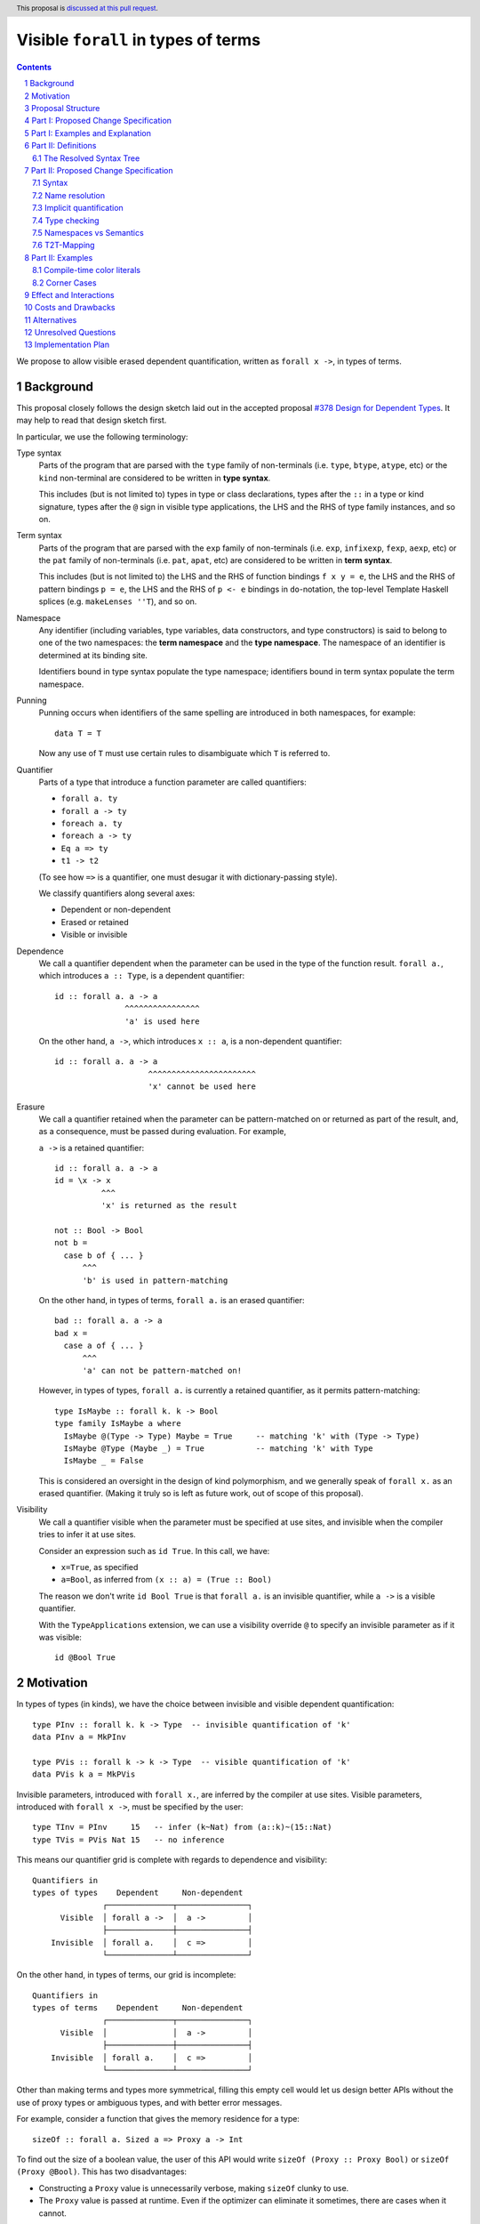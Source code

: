 Visible ``forall`` in types of terms
====================================

.. author:: Vladislav Zavialov
.. date-accepted::
.. proposal-number::
.. ticket-url::
.. implemented::
.. highlight:: haskell
.. header:: This proposal is `discussed at this pull request <https://github.com/ghc-proposals/ghc-proposals/pull/281>`_.
.. sectnum::
.. contents::

We propose to allow visible erased dependent quantification, written as
``forall x ->``, in types of terms.

Background
----------

This proposal closely follows the design sketch laid out in the accepted proposal
`#378 Design for Dependent Types <https://github.com/ghc-proposals/ghc-proposals/blob/master/proposals/0378-dependent-type-design.rst>`_.
It may help to read that design sketch first.

In particular, we use the following terminology:

Type syntax
  Parts of the program that are parsed with the ``type`` family of
  non-terminals (i.e. ``type``, ``btype``, ``atype``, etc) or the ``kind``
  non-terminal are considered to be written in **type syntax**.

  This includes (but is not limited to) types in type or class declarations,
  types after the ``::`` in a type or kind signature, types after the ``@``
  sign in visible type applications, the LHS and the RHS of type family
  instances, and so on.

Term syntax
  Parts of the program that are parsed with the ``exp`` family of
  non-terminals (i.e. ``exp``, ``infixexp``, ``fexp``, ``aexp``, etc) or
  the ``pat`` family of non-terminals (i.e. ``pat``, ``apat``, etc) are
  considered to be written in **term syntax**.

  This includes (but is not limited to) the LHS and the RHS of function
  bindings ``f x y = e``, the LHS and the RHS of pattern bindings ``p = e``,
  the LHS and the RHS of ``p <- e`` bindings in ``do``-notation, the top-level
  Template Haskell splices (e.g. ``makeLenses ''T``), and so on.

Namespace
  Any identifier (including variables, type variables, data constructors, and
  type constructors) is said to belong to one of the two namespaces: the **term
  namespace** and the **type namespace**. The namespace of an identifier is
  determined at its binding site.

  Identifiers bound in type syntax populate the type namespace; identifiers
  bound in term syntax populate the term namespace.

Punning
  Punning occurs when identifiers of the same spelling are introduced in both
  namespaces, for example::

    data T = T

  Now any use of ``T`` must use certain rules to disambiguate which ``T`` is
  referred to.

Quantifier
  Parts of a type that introduce a function parameter are called quantifiers:

  * ``forall a. ty``
  * ``forall a -> ty``
  * ``foreach a. ty``
  * ``foreach a -> ty``
  * ``Eq a => ty``
  * ``t1 -> t2``

  (To see how ``=>`` is a quantifier, one must desugar it with dictionary-passing style).

  We classify quantifiers along several axes:

  * Dependent or non-dependent
  * Erased or retained
  * Visible or invisible

Dependence
  We call a quantifier dependent when the parameter can be used in the type of
  the function result. ``forall a.``, which introduces ``a :: Type``, is a
  dependent quantifier::

    id :: forall a. a -> a
                   ^^^^^^^^^^^^^^^^
                   'a' is used here

  On the other hand, ``a ->``, which introduces ``x :: a``, is a non-dependent quantifier::

    id :: forall a. a -> a
                        ^^^^^^^^^^^^^^^^^^^^^^^
                        'x' cannot be used here

Erasure
  We call a quantifier retained when the parameter can be pattern-matched on or
  returned as part of the result, and, as a consequence, must be passed during
  evaluation. For example,

  ``a ->`` is a retained quantifier::

    id :: forall a. a -> a
    id = \x -> x
              ^^^
              'x' is returned as the result

    not :: Bool -> Bool
    not b =
      case b of { ... }
          ^^^
          'b' is used in pattern-matching

  On the other hand, in types of terms, ``forall a.`` is an erased quantifier::

    bad :: forall a. a -> a
    bad x =
      case a of { ... }
          ^^^
          'a' can not be pattern-matched on!

  However, in types of types, ``forall a.`` is currently a retained quantifier,
  as it permits pattern-matching::

    type IsMaybe :: forall k. k -> Bool
    type family IsMaybe a where
      IsMaybe @(Type -> Type) Maybe = True     -- matching 'k' with (Type -> Type)
      IsMaybe @Type (Maybe _) = True           -- matching 'k' with Type
      IsMaybe _ = False

  This is considered an oversight in the design of kind polymorphism, and we
  generally speak of ``forall x.`` as an erased quantifier. (Making it truly so
  is left as future work, out of scope of this proposal).

Visibility
  We call a quantifier visible when the parameter must be specified at use sites,
  and invisible when the compiler tries to infer it at use sites.

  Consider an expression such as ``id True``. In this call, we have:

  * ``x=True``, as specified
  * ``a=Bool``, as inferred from ``(x :: a) = (True :: Bool)``

  The reason we don't write ``id Bool True`` is that ``forall a.`` is an
  invisible quantifier, while ``a ->`` is a visible quantifier.

  With the ``TypeApplications`` extension, we can use a visibility override ``@``
  to specify an invisible parameter as if it was visible::

    id @Bool True

Motivation
----------
In types of types (in kinds), we have the choice between invisible and visible
dependent quantification::

  type PInv :: forall k. k -> Type  -- invisible quantification of 'k'
  data PInv a = MkPInv

  type PVis :: forall k -> k -> Type  -- visible quantification of 'k'
  data PVis k a = MkPVis

Invisible parameters, introduced with ``forall x.``, are inferred by the
compiler at use sites. Visible parameters, introduced with ``forall x ->``,
must be specified by the user::

  type TInv = PInv     15   -- infer (k~Nat) from (a::k)~(15::Nat)
  type TVis = PVis Nat 15   -- no inference

This means our quantifier grid is complete with regards to dependence and
visibility::

  Quantifiers in
  types of types    Dependent     Non-dependent
                 ┌──────────────┬───────────────┐
        Visible  │ forall a ->  │  a ->         │
                 ├──────────────┼───────────────┤
      Invisible  │ forall a.    │  c =>         │
                 └──────────────┴───────────────┘

On the other hand, in types of terms, our grid is incomplete::

  Quantifiers in
  types of terms    Dependent     Non-dependent
                 ┌──────────────┬───────────────┐
        Visible  │              │  a ->         │
                 ├──────────────┼───────────────┤
      Invisible  │ forall a.    │  c =>         │
                 └──────────────┴───────────────┘

Other than making terms and types more symmetrical, filling this empty cell
would let us design better APIs without the use of proxy types or ambiguous
types, and with better error messages.

For example, consider a function that gives the memory residence for a type::

  sizeOf :: forall a. Sized a => Proxy a -> Int

To find out the size of a boolean value, the user of this API would write
``sizeOf (Proxy :: Proxy Bool)`` or ``sizeOf (Proxy @Bool)``. This has two disadvantages:

* Constructing a ``Proxy`` value is unnecessarily verbose, making ``sizeOf``
  clunky to use.

* The ``Proxy`` value is passed at runtime. Even if the optimizer can eliminate
  it sometimes, there are cases when it cannot.

There is a workaround which involves ``AllowAmbiguousTypes`` and
``TypeApplications``. Here's an alternative API design::

  sizeOf :: forall a. Sized a => Int

The user is supposed to use a visibility override, ``sizeOf @Bool``. While it
does address the concerns about verbosity and the runtime cost, the error
messages degrade significantly. The invisible parameter ``a`` is now ambiguous,
so if the user forgets to specify it, the compiler tries to infer ``a`` and
inevitably fails::

  print_int :: Int -> IO ()

  -- Valid code:
  main = print_int (sizeOf @Bool)

  -- The parameter is not specified, extremely bad error message:
  --
  --    • Ambiguous type variable ‘a0’ arising from a use of ‘sizeOf’
  --      prevents the constraint ‘(Sized a0)’ from being solved.
  --      Probable fix: use a type annotation to specify what ‘a0’ should be.
  --      These potential instance exist:
  --        instance [safe] Sized Bool -- Defined at <interactive>:15:10
  --    • In the first argument of ‘print_int’, namely ‘sizeOf’
  --      In the expression: print_int sizeOf
  --      In an equation for ‘main’: main = print_int sizeOf
  --
  main = print_int sizeOf

It also means that eta-reduction is not possible::

  -- Valid code:
  mySizeOf :: forall a. Sized a => Int
  mySizeOf @a = sizeOf @a

  -- Eta-reduction attempt fails:
  --
  --  • Could not deduce (Sized a0) arising from a use of ‘sizeOf’
  --    from the context: Sized a
  --      bound by the type signature for:
  --                 mySizeOf :: forall a. Sized a => Int
  --    The type variable ‘a0’ is ambiguous
  --
  mySizeOf :: forall a. Sized a => Int
  mySizeOf = sizeOf


If we had visible ``forall``, for which there is already precedent in types of
types, we could design an API for ``sizeOf`` that has none of the issues listed
above::

  sizeOf :: forall a -> Sized a => Int

This type captures the intent behind this function, and, if we allow it, its
use would have the least noise and good error messages::

  print_int :: Int -> IO ()

  -- Valid code:
  main = print_int (sizeOf Bool)   -- NB: no visibility override '@'


  -- The parameter is not specified, good error message:
  --
  --    • Couldn't match expected type ‘Int’
  --                with actual type ‘forall a -> Sized a => Int’
  --    • Probable cause: ‘sizeOf’ is applied to too few arguments
  --      In the first argument of ‘print_int’, namely ‘sizeOf’
  --      In the expression: print_int sizeOf
  --      In an equation for ‘main’: main = print_int sizeOf
  --
  main = print_int sizeOf

Eta-reduction is now possible::

  -- Valid code:
  mySizeOf :: forall a -> Sized a => Int
  mySizeOf a = sizeOf a

  -- Eta-reduction attempt succeeds:
  mySizeOf :: forall a -> Sized a => Int
  mySizeOf = sizeOf

The proposed visible ``forall`` would be an erased quantifier. However, if
we were to make it retained, we would get full-blown dependent functions
(pi-types). Therefore, implementing this feature would pave the road for future
work on Dependent Haskell.

To summarize, there are three reasons to make this change:

* Language consistency (symmetry between terms and types)
* Ability to design better APIs (good error messages, no proxy types, no ambiguous types)
* Prepare the compiler internals for further work on dependent types

Proposal Structure
------------------

We shall present this proposal in two parts:

* In Part I we introduce the ``forall a ->`` quantifier in types of terms but
  also require a syntactic marker at use sites. This is not as convenient to
  use (i.e. users would have to write ``sizeOf (type Bool)`` instead of
  ``sizeOf Bool``), but is much easier to specify and understand.

* In Part II we specify when it is permissible to omit the ``type`` herald.
  This greatly increases the convenience of using the proposed feature, but
  also makes the specification more intricate.


Part I: Proposed Change Specification
-------------------------------------

1. Add a new language extension, ``RequiredTypeArguments``. When
   ``RequiredTypeArguments`` is in effect, lift the restriction that the
   ``forall a ->`` quantifier cannot be used in types of terms.

2. **Syntax**. When ``ExplicitNamespaces`` is in effect, extend the
   grammar as follows::

        exp ::=
          | 'type' type
          | ...

        pat ::=
          | 'type' type
          | ...

3. **Name resolution**. A type embedded into a term with the ``type`` marker
   follows type-level name resolution rules (i.e. uses of punned identifiers
   resolve to the type namespace).

   The ``ScopedTypeVariables`` extension has no effect on variables introduced
   by ``forall a ->``.

4. **Type checking**. In type checking, we alternate between two
   distinct modes: *checking* and *inference*. This idea, called bidirectional
   type checking, is presented in more detail in
   `"A quick look at impredicativity" <https://www.microsoft.com/en-us/research/uploads/prod/2020/01/quick-look-icfp20.pdf>`_.

   * In inference mode, we never infer ``forall x -> t``.

   * In checking mode, in a function application chain ``f e1 e2 e3``, we
     follow the rules shown in Figure 4 of "A quick look at impredicativity",
     extended as follows::

        G |- sigma[a := rho]; pis  ~>  Theta; phis; rho_r
        ------------------------------------------------------------------  ITVDQ
        G |- (forall a -> sigma); (type rho), pis  ~>  Theta; phis; rho_r

   * In checking mode, in a function binding ``f (type x) = ...`` or a lambda
     ``\(type x) -> ...``, the ``x`` is a fresh skolem.

5. **Validity**. Expressions and patterns of form ``type t`` but not covered by
   the type checking rules above are illegal.

   Specifically, any expression of form ``type t`` must be used as an argument
   to a function, or else it is rejected with a type error::

     x = f (type Int)   -- OK
     x = type Int       -- invalid use of a type in a term

   This is checked during type checking, so Template Haskell is unaffected, and
   ``[e| type Int |]`` is allowed (but different from ``[t| Int |]``).

   Furthermore, any pattern of form ``type t`` must be either a variable or a
   wildcard::

     f (type x)   = ...    -- OK
     f (type _)   = ...    -- OK
     f (type Int) = ...    -- invalid use of a type in a term

   This is also checked during type checking, so Template Haskell must be able
   to represent patterns such as ``[p| type Int |]``.

6. **Erasure**. In types of terms, ``forall a ->`` is an erased quantifier.
   Making ``forall a ->`` erased in types of types is out of scope of this
   proposal.

Part I: Examples and Explanation
--------------------------------

1. A variant of ``id`` that uses visible ``forall``:
   ::

     -- Definition:
     idv :: forall a -> a -> a
     idv (type a) x = x :: a

     -- Usage:
     n = idv (type Double) 42

   This is equivalent to ``n = (42 :: Double)``.

2. A wrapper around ``typeRep`` that uses visible ``forall``:
   ::

     -- Definition:
     typeRepVis :: forall a -> Typeable a => TypeRep a
     typeRepVis (type a) = typeRep @a

     -- Usage:
     t = typeRepVis (type (Maybe String))

3. A wrapper around ``sizeOf`` that uses visible ``forall`` instead of ``Proxy``:
   ::

     -- Definition:
     sizeOfVis :: forall a -> Storable a => Int
     sizeOfVis (type a) = sizeOf (Proxy :: Proxy a)

     -- Usage:
     n = sizeOfVis (type Int)

4. A wrapper around ``symbolVal`` that uses visible ``forall`` instead of ``Proxy``:
   ::

     -- Definition:
     symbolValVis :: forall s -> KnownSymbol s => String
     symbolValVis (type s) = symbolVal (Proxy :: Proxy s)

     -- Usage
     str = symbolValVis (type "Hello, World")

Note that as long as we limit ourselves to part I of this proposal, we need the
``type`` marker in all of the above examples, even when the argument is a
syntactically valid term. If the programer were to write ``symbolValVis "Hello,
World"``, they would get an error message stating that a term argument was
received where a type argument was expected. That's because our typing rule
``ITVDQ`` explicitly requires the argument to be of form ``type rho``.

Could we extend our system to permit arguments without the ``type`` prefix?
That is precisely the subject of part II.

Part II: Definitions
--------------------

The Resolved Syntax Tree
~~~~~~~~~~~~~~~~~~~~~~~~

Define **resolved syntax tree** as a representation of a Haskell program
that encodes its syntactic and binding structure, but does not yet include type
information. In particular, in the **resolved syntax tree**, the following
information has been fully determined:

* Variable and type variable occurrences have been linked to their bindings, in
  accordance with shadowing and punning rules.

  * Shadowing. Consider the following program:
    ::

      a = 42
      f a = \a -> a

    In the resolved syntax tree, the occurrence of ``a`` has been linked to
    its binding as follows::

      a₀ = 42
      f a₁ = \a₂ -> a₂

    Thus, we know it stands for ``a₂`` rather than ``a₁`` or ``a₀``.

  * Punning. Consider the following program:
    ::

      {-# LANGUAGE ScopedTypeVariables #-}
      id :: forall a. a -> a
      id a = (a :: a)

    In the resolved syntax tree, the occurrences of ``a`` have been linked to
    their bindings as follows:
    ::

      id :: forall aₜ. aₜ -> aₜ
      id aₑ = (aₑ :: aₜ)

* Data constructor and type constructor occurrences have been linked to their
  bindings, in accordance with the punning rules. Consider the following
  program:
  ::

      data Pair a b = Pair !a !b

      dup :: a -> Pair a a
      dup x = Pair x x

  In the resolved syntax tree, the occurrences of ``Pair`` have been linked to
  their bindings as follows::

      data Pairₜ a b = Pairₑ !a !b

      dup :: a -> Pairₜ a a
      dup x = Pairₑ x x

* The fixity and associativity of infix operators have been determined. Consider
  the following program:
  ::

    import Prelude ((+), (*))
    f x = x + x * x * x

  In the resolved syntax tree, the structure of the infix expression is
  established as follows:
  ::

    f x = x + ((x * x) * x)

* The meaning of built-in tuple syntax has been determined. Let us denote a
  pair as ``(a, b)ₑ`` and the type of a pair as ``(a, b)ₜ``. Now consider the
  following program:
  ::

    p :: (Integer, String)
    p = (42, "Hello")

  In the resolved syntax tree, the meaning of the built-in tuple syntax has
  been determined as follows:
  ::

    p :: (Integer, String)ₜ
    p = (42, "Hello")ₑ

  Likewise, for all tuple arities (including the unit type ``()`` as a 0-arity
  tuple).

* The meaning of built-in list syntax has been determined. Let us denote
  a singleton list as ``[a]ₑ`` and the list type as ``[a]ₜ``. Now consider the
  following program:
  ::

    f :: a -> [a]
    f x = [x]

  In the resolved syntax tree, the meaning of the built-in list syntax is
  determined as follows::


    f :: a -> [a]ₜ
    f x = [x]ₑ

  This also applies to the empty square brackets ``[]``, which can either stand
  for an empty list ``[]ₑ`` or the list type constructor ``[]ₜ``.

  With ``DataKinds``, the ``'[a]`` syntax in a type-level context is
  resolved as ``[a]ₑ``; in a term-level context, this syntax is not
  available.

* The meaning of ``*`` has been determined. It can stand for one of the following:

  1. ``Type`` from the ``Data.Kind`` module (under ``-XStarIsType``)
  2. An occurrence of a term-level ``(*)`` infix operator
  3. An occurrence of a type-level ``(*)`` infix operator (under ``-XTypeOperators``)

* The meaning of ``'`` has been determined. It can stand for one of the following:

  1. Namespace selection syntax (under ``-XDataKinds``)
  2. Name quotation syntax (under ``-XTemplateHaskell``)

Part II: Proposed Change Specification
--------------------------------------

Syntax
~~~~~~

1. Extend the term syntax with several constructs that
   previously could only occur at the type level:

   * Function arrows: ``a -> b``
   * Multiplicity-polymorphic function arrows: ``a %m -> b`` (under ``-XLinearTypes``)
   * Constraint arrows: ``a => b``
   * Universal quantification: ``forall a. b``
   * Visible universal quantification: ``forall a -> b``.

   We will call them **types-in-terms**.

   Grammatically, their constituents are terms, not types::

                   proposed grammar:                      as opposed to:
         ┌────────────────────────────────────┬───────────────────────────────────────┐
         │                                    │                                       │
         │  exp ::=                           │    exp ::=                            │
         │      | exp₀ '->' exp₁              │        | type₀ '->' type₁             │
         │      | exp₀ '=>' exp₁              │        | type₀ '=>' type₁             │
         │      | 'forall' tv_bndrs '.'  exp  │        | 'forall' tv_bndrs '.'  type  │
         │      | 'forall' tv_bndrs '->' exp  │        | 'forall' tv_bndrs '->' type  │
         │                                    │                                       │
         └────────────────────────────────────┴───────────────────────────────────────┘

   This is a necessity to avoid parsing conflicts, with the following
   consequences:

   1. The ``'`` symbol signifies Template Haskell name quotation rather than ``DataKinds`` promotion.
   2. The ``*`` symbol is treated as an infix operator regardless of ``-XStarIsType``.
   3. Built-in syntax for tuples and lists is interpreted as in terms.
      That is, ``[a]`` is a singleton list rather than the type of a list,
      and ``(a, b)`` is a pair rather than the type of a pair.

2. Make ``forall`` a keyword at the term level. Not guarded by any extension
   (same motivation as `#193 <https://github.com/ghc-proposals/ghc-proposals/blob/master/proposals/0193-forall-keyword.rst>`_).
   This implies ``forall`` is no longer a valid identifier.

3. Introduce a new extension, ``ListTupleTypeSyntax``, on by default,
   which enables:

   * ``[]`` as the list type constructor
   * ``()`` as the unit type
   * ``[a]`` the syntax of a list type
   * ``(,)`` as the pair type constructor
   * ``(a, b)`` as the syntax of a pair type

   When the extension is on, these constructs retain their Haskell 2010
   meaning, which depends on whether we are in a type-level or term-level
   context.

   When the extension is off, all of the above are interpreted as in terms:

   * ``[]`` is always an empty list
   * ``()`` is always the unit data constructor
   * ``[a]`` is always a singleton list (not the list type)
   * ``(,)`` is always the pair data constructor (not the type constructor)
   * ``(a, b)`` is always a pair (not the type of a pair)

   Likewise for tuples of higher arities.

   Export the following synonym from the ``Data.List`` module::

     type List = []

   Export the following synonyms from the ``Data.Tuple`` module::

     type Unit = ()
     type TupleOf2 = (,)
     type TupleOf3 = (,,)
     type TupleOf4 = (,,,)
     ... -- up to the maximum tuple arity

   This change allows the use of built-in lists and tuples without any
   disambugation syntax (the ``'`` promotion syntax at the type level or the
   ``type`` herald at the term level).

4. When ``ViewPatterns`` are enabled, interpret ``f (a -> b) = ...``
   as a view pattern, otherwise as ``f ((->) a b) = ...``.

5. ``case ... of x -> y -> z`` is an error. We require parentheses to
   disambiguate:

   * ``case ... of (x -> y) -> z``
   * ``case ... of x -> (y -> z)``

Name resolution
~~~~~~~~~~~~~~~

6. During name resolution,

   * Identifiers bound in term syntax populate the term namespace;
     identifiers bound in type syntax populate the type namespace.

     This is already the case, but now we generalize this rule to cover
     types-in-terms, which are considered term syntax.

   * When looking up an identifier ``v`` or ``V`` in type syntax, look it up
     in the type namespace first; if it is not found there, look it up in the
     term namespace.

     This is already the case for uppercase identifiers if ``DataKinds`` is
     enabled, but now we extend this rule to lowercase identifiers if
     ``RequiredTypeArguments`` is enabled.

   * When looking up an identifier ``v`` or ``V`` in term syntax, look it up
     in the term namespace first; if it is not found there, look it up in the
     type namespace.

     This is a new rule, but notice how it mirrors the one for type syntax.

Implicit quantification
~~~~~~~~~~~~~~~~~~~~~~~

7. Implicit quantification is an existing feature that allows the programmer to
   omit a ``forall``::

     g ::           a -> a    -- implicit
     g :: forall a. a -> a    -- explicit

   This sort of quantification only happens if the variable is not already in
   scope::

     {-# LANGUAGE ScopedTypeVariables #-}

     f :: forall a. a -> a
     f = ...
       where
         g :: a -> a         -- No implicit quantification!

   In other words, we quantify only over *free* variables.

   With the proposed changes to name resolution, variables that were previously
   free are not free anymore::

       a = 42
       f :: a -> a           -- No implicit quantification!

   This is a breaking change, and that is why the fallback to the term
   namespace in type syntax is guarded behind ``RequiredTypeArguments``.
   Without ``RequiredTypeArguments``, implicit quantification is not affected.


Type checking
~~~~~~~~~~~~~

8. Introduce an additional typing rule that transforms term arguments into type
   arguments::

     rho = t2t(e)
     G |- (forall a -> sigma); type rho, pis  ~>  Theta; phis; rho_r
     ----------------------------------------------------------------  T2T
     G |- (forall a -> sigma);        e, pis  ~>  Theta; phis; rho_r

   See "T2T-Mapping" below for an informal definition of ``t2t``.

   In other words, given ``f :: forall a -> t``, the ``x`` in ``f x`` is
   parsed and renamed as a term, but then mapped to a type.


9. Any uses of terms in types are ill-typed:
   ::

     a = 42; f :: Proxy a -> Proxy b   -- invalid occurrence of "a" in a type-level position

   Any uses of types in terms that do not undergo the T2T transformation are also ill-typed::
   ::

     f _ = Int                         -- invalid occurrence of "Int" in a term-level position

10. When in the checking mode of bidirectional type checking (e.g. in a function
    binding with an explicit type signature), allow a pattern to bind type
    variables in the term namespace, such as ``x`` here::

      f :: forall a -> ...
      f x = ...

    The ``x`` identifier is bound in the term namespace, but stands for an
    erased, ``forall``-bound type variable.

    Just as with patterns that use the ``type`` herald explicitly, we permit
    only variables and wildcards in such positions::

      f :: forall a -> ...
      f x   = ...               -- OK
      f _   = ...               -- OK
      f Int = ...               -- illegal to match on a type

    We could, but we do not relax this requirement even when the type is statically known::

      data T a where
        Typed :: forall a -> a -> T a

      g :: T Int -> ...
      g (Typed Int x) = ...   -- Reasonable, but no.

    This is a conservative decision that can be revised in a later proposal.

Namespaces vs Semantics
~~~~~~~~~~~~~~~~~~~~~~~

11. With the proposed changes, the namespace of an identifier is no longer tied
    to whether it stands for a type variable or a term variable.

    Before this proposal, all term variables (retained, values, runtime) used
    names from the term namespace, and all type variables (erased, types,
    compile-time) used names from the type namespace. This is no longer the
    case.

T2T-Mapping
~~~~~~~~~~~

T2T (term-to-type) is a mapping from expressions to types that operates on a
resolved syntax tree and is invoked by the ``T2T`` typing rule.

The T2T mapping is partial: it succeeds on expressions that are within the
Static Subset (introduced in `#378 Design for Dependent Types
<https://github.com/ghc-proposals/ghc-proposals/blob/master/proposals/0378-dependent-type-design.rst>`_),
and fails on expressions outside of this subset.

* Variables and constructors (regardless of their namespace) are mapped
  directly, without modification.

  * In the type checking environment, the variable must stand for a type variable,
    or else it treated as a fresh skolem constant.

  * In the type checking environment, the constructor must stand for a type
    constructor, or else require ``DataKinds``.

  * In the type checking environment, there should be no variable of the same
    name but from a different namespace, or else raise an ambiguity error (does
    not apply to constructors).

* The types-in-terms (such as ``a -> b``, ``a => b``, ``forall a. b``) are
  mapped to types directly, without modification aside from recursively
  processing subterms.

* Function application ``e₀ e₁`` is mapped to type-level function
  application ``t₀ t₁``, where ``t₀ = t2t(e₀)``, ``t₁ = t2t(e₁)``.

* With ``DataKinds``, a numeric literal ``42`` is mapped to a promoted numeric
  literal.

* With ``DataKinds``, a string literal ``"Hello"`` is mapped to a promoted
  string literal ``"Hello"``.

* With ``DataKinds``, a character literal ``'x'`` is mapped to a promoted
  character literal ``'x'``.

* A fractional numeric literal ``3.14`` cannot be mapped at the
  moment, as we do not have promoted fractional numeric literals.

* An unboxed numeric literal ``1337#`` cannot be mapped at the moment,
  as we do not have promoted unboxed types.

* With ``DataKinds``, a tuple ``(e₀, e₁, ...)ₑ`` is mapped to a promoted tuple
  ``(t₀, t₁, ...)ₑ``, where ``t₀ = t2t(e₀)``, ``t₁ = t2t(e₁)``.

* An unboxed tuple ``(# a, b #)`` cannot be mapped at the moment, as we do not
  have promoted unboxed types.

* With ``DataKinds``, a list literal ``[e₀, e₁, ...]`` is mapped to a promoted
  list ``[t₀, t₁, ...]``, where ``t₀ = t2t(e₀)``, ``t₁ = t2t(e₁)``.

* With ``TypeApplications``, type application ``e₀ @t₁`` is mapped to
  type-level type application ``t₀ @t₁``, where ``t₀ = t2t(e₀)``.

* With ``TypeOperators``, infix application ``e₀ op e₁`` is mapped to
  type-level infix application ``e₀ tyop e₁``, where ``t₀ = t2t(e₀)``, ``t₁ =
  t2t(e₁)``, ``tyop = t2t(op)``.

* With ``KindSignatures``, a type signature ``e₀ :: t₁`` is mapped to a kind
  signature ``t₀ :: t₁``, where ``t₀ = t2t(e₀)``.

* Lambda functions ``\x -> b`` are not mapped and their use is an
  error, as we do not have type-level lambdas at the moment.

* Case-expressions ``case x of ...`` are not mapped and their use is
  an error, as we do not have type-level case-expressions.

* If-expressions ``if c then a else b`` are not mapped and their use
  is an error, as we do not have type-level if-expressions.

* In the same spirit, other syntactic constructs are mapped when
  there's a direct type-level equivalent, and their use is an error
  otherwise.

In accordance with the **Lexical Scoping Principle** of `#378 Design for Dependent Types
<https://github.com/ghc-proposals/ghc-proposals/blob/master/proposals/0378-dependent-type-design.rst>`_,
T2T preserves the binding structure and the meaning of the syntactic constructs
in the resolved syntax tree.

For example, in ``f T``, the T2T transformation will never change whether the
``T`` refers to a type constructor or a data constructor. Likewise, it will not
change ``[a]`` from a singleton list to the list type, or vice versa. The
mapping is as direct as possible and could be removed if we had a single
syntactic category for terms and types.

Part II: Examples
-----------------

1. A variant of ``id`` that uses visible ``forall``:
   ::

     -- Definition:
     idv :: forall a -> a -> a
     idv a x = x :: a

     -- Usage:
     n = idv Double 42

   This is equivalent to ``n = (42 :: Double)``.

2. A wrapper around ``typeRep`` that uses visible ``forall``:
   ::

     -- Definition:
     typeRepVis :: forall a -> Typeable a => TypeRep a
     typeRepVis a = typeRep @a

     -- Usage:
     t = typeRepVis (Maybe String)

3. A wrapper around ``sizeOf`` that uses visible ``forall`` instead of ``Proxy``:
   ::

     -- Definition:
     sizeOfVis :: forall a -> Storable a => Int
     sizeOfVis a = sizeOf (Proxy :: Proxy a)

     -- Usage:
     n = sizeOfVis Int

4. A wrapper around ``symbolVal`` that uses visible ``forall`` instead of ``Proxy``:
   ::

     -- Definition:
     symbolValVis :: forall s -> KnownSymbol s => String
     symbolValVis s = symbolVal (Proxy :: Proxy s)

     -- Usage
     str = symbolValVis "Hello, World"


Compile-time color literals
~~~~~~~~~~~~~~~~~~~~~~~~~~~

Definition site::

  type family ParseRGB (s :: Symbol) :: (Nat, Nat, Nat) where
    ...

  type KnownRGB :: (Nat, Nat, Nat) -> Constraint
  class KnownRGB c where
    _rgbVal :: (Word8, Word8, Word8)

  rgb :: forall s -> KnownRGB (ParseRGB s) => (Word8, Word8, Word8)
  rgb s = _rgbVal @(ParseRGB s)

Use site::

  ghci> rgb "red"
  (255, 0, 0)

  ghci> rgb "#112233"
  (17, 34, 51)

  ghci> rgb "asdfasdf"
  -- custom type error from ParseRGB

Corner Cases
~~~~~~~~~~~~

1. Scoped type variables:
   ::

     f :: forall a. [a] -> [a]
     f x = g a x

   Here the ``a`` in the first argument to ``g`` is not rejected; rather it is
   an occurrence of the lexically scoped type variable ``a`` bound by the
   ``forall`` in ``f``'s type signature. If ``g`` turns out to have a visible
   dependent type, the argument will be converted to a type; if not, it will be
   rejected.

2. Punning and a local variable:
   ::

     f :: forall a. [a] -> [a]
     f a = g a a

   Here both ``a`` arguments to ``g`` are bound to the inner term-level ``a`` binder (``f``'s
   argument), regardless of the type of ``g``.

3. Punning and a top-level variable:
   ::

     a :: Int
     a = 3

     f :: forall a. [a] -> [a]
     f x = g a a

   Both ``a`` arguments to ``g`` are bound to term-level bidning for ``a``.  In
   terms, a term-level binding "wins". If ``g`` turns out to have a visible
   dependent type, the program will be rejected because ``g``'s first argument
   is a type, not a term.

4. Punning and types-in-terms:
   ::

      f :: forall a. [a]->[a]
      f a = g (a -> (forall b. b -> a)) a

   Again, all those ``a``'s in ``g``'s arguments are bound to the term-level ``a``.
   The clues that we are in a type, from the ``(->)`` and ``forall``, are not
   used to change the namespace.

5. Punning and shadowing:
   ::

     h a = g (forall a. a->a) a

   The ``forall`` binds ``a`` and that binding is seen by the occurrences in ``a->a``.
   That is, in a term the forall-bound variables are in the term namespace.

6. Built-in syntax:
   ::

     x1 = g (Int,Bool)
     x2 = g [Int]

   Here, the built-in syntax occurs in a term-level context, so ``(Int,Bool)``
   is a promoted pair, and ``[Int]`` is a promoted singleton list.

   One way to change this is to use synonyms
   from ``Data.Tuple`` and ``Data.List``::

     x1 = g (TupleOf2 Int Bool)
     x2 = g (List Int)

   Another way is to use the ``type`` herald::

     x1 = g (type (Int,Bool))
     x2 = g (type [Int])

   This is purely a matter of style.

7. The ``@`` changes the meaning of built-in syntax:
   ::

      a = f @(Int,Bool)
      b = g  (Int,Bool)

   In ``a``, the argument is the pair type, in ``b`` it is a promoted pair.

   One way to resolve this is to use synonyms
   from ``Data.Tuple`` and ``Data.List``::

      a = f @(TupleOf2 Int Bool)
      b = g  (TupleOf2 Int Bool)

   Another way is to use the ``type`` herald::

      a = f @(Int,Bool)
      b = g (type (Int,Bool))

8. The ``@`` changes the namespace:
   ::

     data StrictPair a b = StrictPair !a !b

     x = f  (StrictPair Int Bool)
     y = g @(StrictPair Int Bool)

   Resolved with the ``type`` herald or by renaming one of the ``StrictPair``
   constructors.

9. Type variables as function parameters:
   ::

     f :: forall a -> a -> a
     f x y = g True
       where
         g :: b -> x
         g _ = y

   Here, ``x`` is a name in the term namespace, but it is in fact a type
   variable, later used used in the type signature of ``g``.

   The ``b`` is bound implicitly in this example, assuming there's no top-level
   definition of ``b``. To make it clean, one can use an explicit ``forall``::

     ... where
             g :: forall b. b -> x
             g _ = y

   This is similar to the situation with ``ScopedTypeVariables``, where we also
   cannot assume that all lowercase variables in a signature are free.

Effect and Interactions
-----------------------

* Visible ``forall`` becomes available in types of terms, making them more
  similar to types of types. There remains a discrepancy that ``forall`` in
  types of types is actually a retained quantifier, while the proposed ``forall
  x ->`` in types of terms is erased. This is to be resolved in the future
  by making both of them erased.

* Even though types-in-terms may look like types they are considered term
  syntax, and a variable bound by a forall-in-terms populates the term
  namespace. This means that in ``\x -> f (forall x. x)``, the occurrence
  of ``x`` refers to the forall-bound type variable rather than the
  lambda-bound variable.

* The renaming of a visible dependent argument is different than that of a
  dependent argument with a visibility override. Consider this code::

    f :: forall a.   Tagged a ()
    g :: forall a -> Tagged a ()

    data T = T

    a = f @T
    b = g  T

  In ``f @T``, we refer to the type constructor, but in ``g T`` we refer to the
  data constructor.

  The implementation may offer warning flags to help the user identify such
  ambiguous occurrences.

* When punned names come from external libraries, there are several workarounds
  to resolve the ambiguity:

  1. Using ``-XExplicitNamespaces``::

      import Data.Proxy
      import qualified Data.Proxy (type Proxy) as T

      x = f   Proxy  -- refers to the data constructor
      y = f T.Proxy  -- refers to the type constructor

  2. Using a type synonym::

      import Data.Proxy

      type TProxy = Proxy

      x = f  Proxy  -- refers to the data constructor
      y = f TProxy  -- refers to the type constructor

  3. Using the ``type`` herald::

      import Data.Proxy

      x = f Proxy
      y = f (type Proxy)

* Identifiers bound to terms are
  not promoted. Consider this well-typed program::

    f :: forall a.   Tagged a ()
    g :: forall a -> Tagged a ()

    a = f @(Just True)  -- ok
    b = g  (Just True)  -- ok

  If we factor out ``Just True`` into a type synonym, it continues to work::

    type X :: Maybe Bool
    type X = Just True

    a = f @X  -- still OK
    b = g  X  -- still OK

  However, if we bind it to a term-level variable, the example becomes
  ill-typed::

    x :: Maybe Bool
    x = Just True

    a = f @x  -- not currently valid
    b = g  x  -- not valid under the proposal

  This is because we retain the distinction between terms and types. This
  proposal is a step towards dependent types, but it does not go all the way.
  Accepting the program above is left as future work.

Costs and Drawbacks
-------------------

This is one more feature to implement and maintain.

Alternatives
------------

1.  Include the proposed functionality in ``ExplicitForAll`` instead of
    introducing a new extension.

2.  The extension name could use a different name, such as ``-XVDQ`` or
    ``-XVisibleForAll``.

3.  We could guard type-level uses of visible ``forall`` behind the
    ``VisibleForAll`` extension flag. This would break existing code.

5.  Instead of the ``type`` herald, we could repurpose ``@`` as a syntactic
    marker that indicates types occurring within terms. That is, while ``forall
    x ->`` is a compulsory parameter and ``forall x.`` is not, the use sites
    would be ``f @Int`` in both cases.

    There are several issues with this alternative:

    * it creates more syntactic noise in the unambiguous cases (e.g. ``f Int``,
      assuming no data constructor named ``Int``)
    * it is inconsistent with what we have in types where ``@`` is used as a
      visibility override
    * it does not move us towards a single syntax for types and terms, which would
      be an advantage when we have dependent types
    * The dual purpose of ``@`` as both a visibility override and a namespace
      specifier would lead to unwanted interference between ``forall x.`` and
      ``forall x ->``. For example, given ``f :: forall k. forall (a::k) ->
      blah``, it wouldn't be possible to specify ``a=Int`` as ``f @Int``;
      one would have to write ``f @_ @Int`` or change the type of ``f`` to ``f
      :: forall {k}. forall (a::k) -> blah``.

    Richard Eisenberg characterizes this alternative as follows:

      It moves us away from uniformity. Let's even pretend for a moment that
      I'm not trying to actually merge the term-level and type-level.

      Right now, we can say this::

        type VDQ :: forall k1. forall k2 -> k1 -> k2 -> Type
        data VDQ k2 a b

        type VDQIntTrue = VDQ @Type Bool Int True
        type VDQCharFalse = VDQ Bool Char False

      If we were to require the ``@`` in terms, the term-level equivalent would be::

        vid :: forall a. forall b -> a -> b -> ()
        vid _ _ _ = ()

        ex1 = vid @Int @Bool 3 True
        ex2 = vid @_ @Bool 'x' False

      These look different! Why different syntaxes for the same idea?

      Worse, imagine a data constructor::

        data Silly a b where
          Mk :: forall a. forall b -> a -> b -> Silly a b

      Now we have this oddity::

        type Different1 = Mk @Nat Bool 3 True
        type Different2 = Mk Bool "hi" False
        different3 = Mk @Int @Bool 3 True
        different4 = Mk @_ @Bool "hi" False

      Here, the right-hand sides should be *the same*, but they have to be
      different.

      Today, we have non-uniformity by omission: we have no visible ``forall`` in
      types of terms. But with your proposed ``@`` on required dependent
      arguments, we would have active non-uniformity, which seems worse as it
      paints us into a corner that's difficult to escape from. At least
      non-uniformity by omission can, in theory, be fixed uniformly, later.

6. A previous iteration of this proposal dictated to switch to a type-level
   name resolution context when processing types-in-terms; we could also parse
   the right-hand side of ``forall a. t`` as a type; and we could map the
   ``forall`` in terms bind variables in the type namespace.

   The parsing and name resolution rules of these alternatives were deemed too
   subtle, so we opted for a design where types-in-terms are parsed and renamed
   as ordinary terms.

7. We could error on ambiguous variable occurrences earlier in the pipeline, in
   the renamer, but then enabling ``RequiredTypeArguments`` would result in
   rejecting currently valid code::

    id :: forall a. a -> a
    id a = (a :: a)

   Instead, we opted to raise the ambiguity error during T2T.

Unresolved Questions
--------------------

None at the moment.

Implementation Plan
-------------------

I (Vladislav Zavialov) or a close collaborator will implement this change.
There's currently a prototype by Daniel Rogozin in the works.

